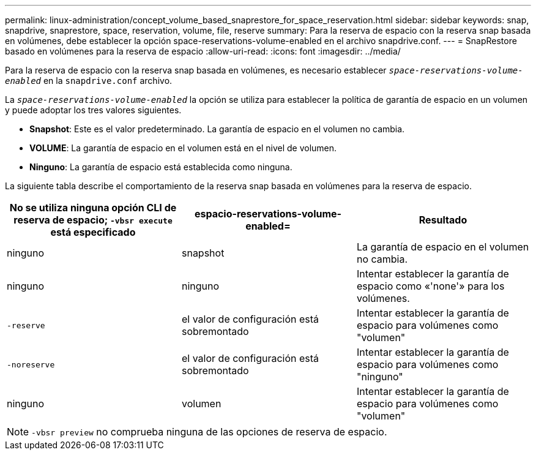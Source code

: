 ---
permalink: linux-administration/concept_volume_based_snaprestore_for_space_reservation.html 
sidebar: sidebar 
keywords: snap, snapdrive, snaprestore, space, reservation, volume, file, reserve 
summary: Para la reserva de espacio con la reserva snap basada en volúmenes, debe establecer la opción space-reservations-volume-enabled en el archivo snapdrive.conf. 
---
= SnapRestore basado en volúmenes para la reserva de espacio
:allow-uri-read: 
:icons: font
:imagesdir: ../media/


[role="lead"]
Para la reserva de espacio con la reserva snap basada en volúmenes, es necesario establecer `_space-reservations-volume-enabled_` en la `snapdrive.conf` archivo.

La `_space-reservations-volume-enabled_` la opción se utiliza para establecer la política de garantía de espacio en un volumen y puede adoptar los tres valores siguientes.

* *Snapshot*: Este es el valor predeterminado. La garantía de espacio en el volumen no cambia.
* *VOLUME*: La garantía de espacio en el volumen está en el nivel de volumen.
* *Ninguno*: La garantía de espacio está establecida como ninguna.


La siguiente tabla describe el comportamiento de la reserva snap basada en volúmenes para la reserva de espacio.

|===
| No se utiliza ninguna opción CLI de reserva de espacio; `-vbsr execute` está especificado | espacio-reservations-volume-enabled= | Resultado 


 a| 
ninguno
 a| 
snapshot
 a| 
La garantía de espacio en el volumen no cambia.



 a| 
ninguno
 a| 
ninguno
 a| 
Intentar establecer la garantía de espacio como «'none'» para los volúmenes.



 a| 
`-reserve`
 a| 
el valor de configuración está sobremontado
 a| 
Intentar establecer la garantía de espacio para volúmenes como "volumen"



 a| 
`-noreserve`
 a| 
el valor de configuración está sobremontado
 a| 
Intentar establecer la garantía de espacio para volúmenes como "ninguno"



 a| 
ninguno
 a| 
volumen
 a| 
Intentar establecer la garantía de espacio para volúmenes como "volumen"

|===

NOTE: `-vbsr preview` no comprueba ninguna de las opciones de reserva de espacio.
